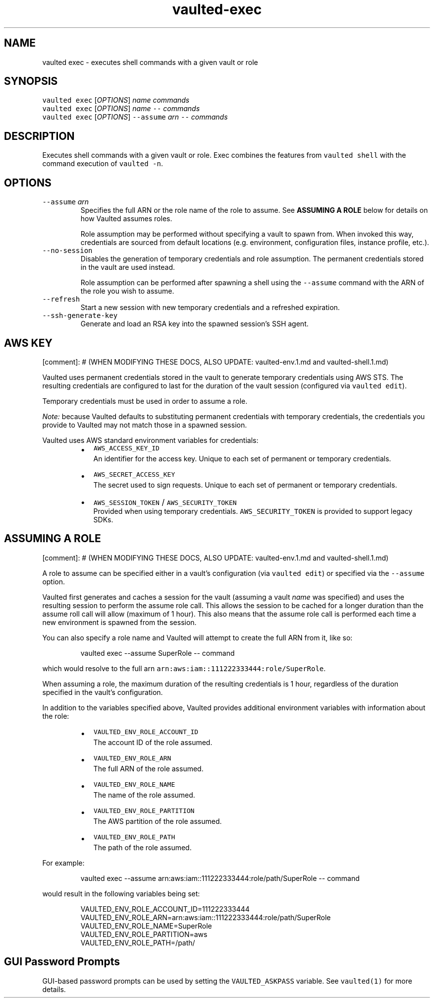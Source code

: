 .TH vaulted\-exec 1
.SH NAME
.PP
vaulted exec \- executes shell commands with a given vault or role
.SH SYNOPSIS
.PP
\fB\fCvaulted exec\fR [\fIOPTIONS\fP] \fIname\fP \fIcommands\fP
.br
\fB\fCvaulted exec\fR [\fIOPTIONS\fP] \fIname\fP \fB\fC\-\-\fR \fIcommands\fP
.br
\fB\fCvaulted exec\fR [\fIOPTIONS\fP] \fB\fC\-\-assume\fR \fIarn\fP \fB\fC\-\-\fR \fIcommands\fP
.SH DESCRIPTION
.PP
Executes shell commands with a given vault or role. Exec combines the features
from \fB\fCvaulted shell\fR with the command execution of \fB\fCvaulted \-n\fR\&.
.SH OPTIONS
.TP
\fB\fC\-\-assume\fR \fIarn\fP
Specifies the full ARN or the role name of the role to assume. See
\fBASSUMING A ROLE\fP below for details on how Vaulted assumes roles.
.IP
Role assumption may be performed without specifying a vault to spawn from.
When invoked this way, credentials are sourced from default locations (e.g.
environment, configuration files, instance profile, etc.).
.TP
\fB\fC\-\-no\-session\fR
Disables the generation of temporary credentials and role assumption. The
permanent credentials stored in the vault are used instead.
.IP
Role assumption can be performed after spawning a shell using the \fB\fC\-\-assume\fR
command with the ARN of the role you wish to assume.
.TP
\fB\fC\-\-refresh\fR
Start a new session with new temporary credentials and a refreshed expiration.
.TP
\fB\fC\-\-ssh\-generate\-key\fR
Generate and load an RSA key into the spawned session's SSH agent.
.SH AWS KEY
.PP
[comment]: # (WHEN MODIFYING THESE DOCS, ALSO UPDATE: vaulted\-env.1.md and
vaulted\-shell.1.md)
.PP
Vaulted uses permanent credentials stored in the vault to generate temporary
credentials using AWS STS. The resulting credentials are configured to last for
the duration of the vault session (configured via \fB\fCvaulted edit\fR).
.PP
Temporary credentials must be used in order to assume a role.
.PP
\fINote:\fP because Vaulted defaults to substituting permanent credentials with
temporary credentials, the credentials you provide to Vaulted may not match
those in a spawned session.
.PP
Vaulted uses AWS standard environment variables for credentials:
.RS
.IP \(bu 2
\fB\fCAWS_ACCESS_KEY_ID\fR
.br
An identifier for the access key. Unique to each set of permanent or
temporary credentials.
.IP \(bu 2
\fB\fCAWS_SECRET_ACCESS_KEY\fR
.br
The secret used to sign requests. Unique to each set of permanent or
temporary credentials.
.IP \(bu 2
\fB\fCAWS_SESSION_TOKEN\fR / \fB\fCAWS_SECURITY_TOKEN\fR
.br
Provided when using temporary credentials. \fB\fCAWS_SECURITY_TOKEN\fR is provided
to support legacy SDKs.
.RE
.SH ASSUMING A ROLE
.PP
[comment]: # (WHEN MODIFYING THESE DOCS, ALSO UPDATE: vaulted\-env.1.md and
vaulted\-shell.1.md)
.PP
A role to assume can be specified either in a vault's configuration (via
\fB\fCvaulted edit\fR) or specified via the \fB\fC\-\-assume\fR option.
.PP
Vaulted first generates and caches a session for the vault (assuming a vault
\fIname\fP was specified) and uses the resulting session to perform the assume role
call. This allows the session to be cached for a longer duration than the assume
roll call will allow (maximum of 1 hour). This also means that the assume role
call is performed each time a new environment is spawned from the session.
.PP
You can also specify a role name and Vaulted will attempt
to create the full ARN from it, like so:
.PP
.RS
.nf
vaulted exec \-\-assume SuperRole \-\- command
.fi
.RE
.PP
which would resolve to the full arn \fB\fCarn:aws:iam::111222333444:role/SuperRole\fR\&.
.PP
When assuming a role, the maximum duration of the resulting credentials is 1
hour, regardless of the duration specified in the vault's configuration.
.PP
In addition to the variables specified above, Vaulted provides additional
environment variables with information about the role:
.RS
.IP \(bu 2
\fB\fCVAULTED_ENV_ROLE_ACCOUNT_ID\fR
.br
The account ID of the role assumed.
.IP \(bu 2
\fB\fCVAULTED_ENV_ROLE_ARN\fR
.br
The full ARN of the role assumed.
.IP \(bu 2
\fB\fCVAULTED_ENV_ROLE_NAME\fR
.br
The name of the role assumed.
.IP \(bu 2
\fB\fCVAULTED_ENV_ROLE_PARTITION\fR
.br
The AWS partition of the role assumed.
.IP \(bu 2
\fB\fCVAULTED_ENV_ROLE_PATH\fR
.br
The path of the role assumed.
.RE
.PP
For example:
.PP
.RS
.nf
vaulted exec \-\-assume arn:aws:iam::111222333444:role/path/SuperRole \-\- command
.fi
.RE
.PP
would result in the following variables being set:
.PP
.RS
.nf
VAULTED_ENV_ROLE_ACCOUNT_ID=111222333444
VAULTED_ENV_ROLE_ARN=arn:aws:iam::111222333444:role/path/SuperRole
VAULTED_ENV_ROLE_NAME=SuperRole
VAULTED_ENV_ROLE_PARTITION=aws
VAULTED_ENV_ROLE_PATH=/path/
.fi
.RE
.SH GUI Password Prompts
.PP
GUI\-based password prompts can be used by setting the \fB\fCVAULTED_ASKPASS\fR
variable. See \fB\fCvaulted(1)\fR for more details.
